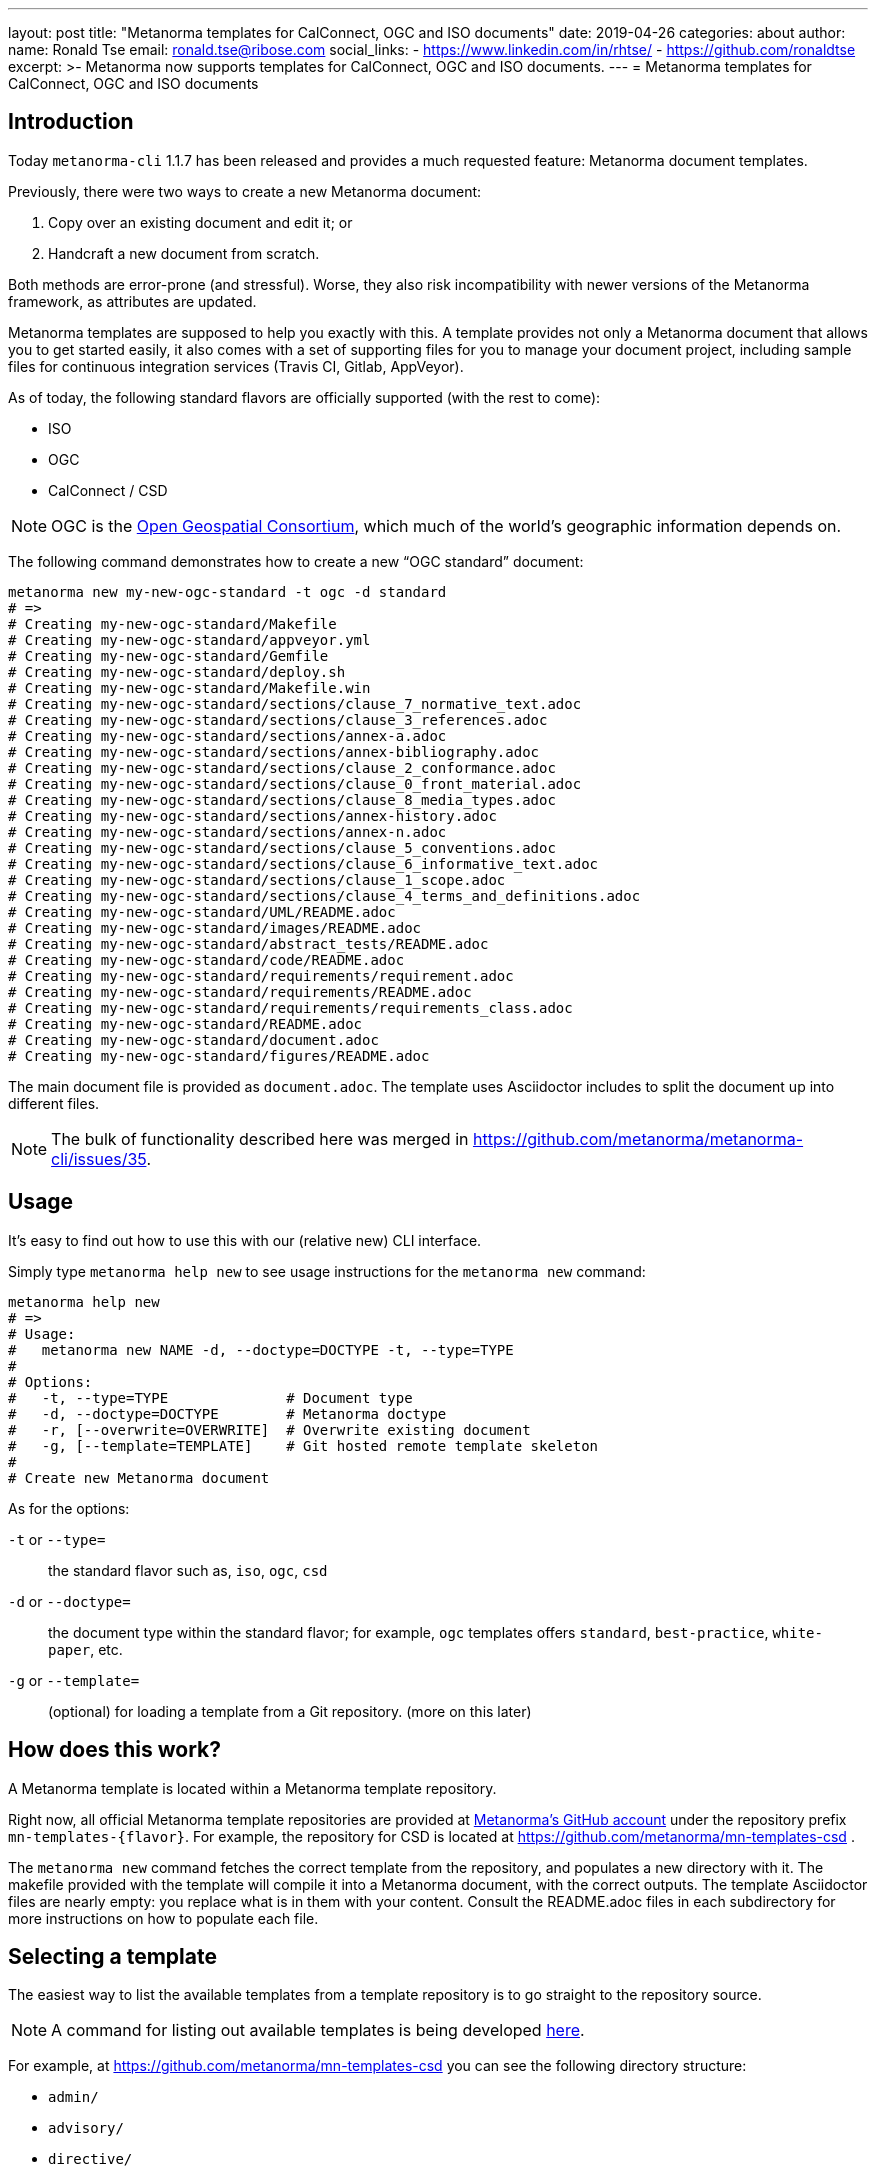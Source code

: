 ---
layout: post
title:  "Metanorma templates for CalConnect, OGC and ISO documents"
date:   2019-04-26
categories: about
author:
  name: Ronald Tse
  email: ronald.tse@ribose.com
  social_links:
    - https://www.linkedin.com/in/rhtse/
    - https://github.com/ronaldtse
excerpt: >-
    Metanorma now supports templates for CalConnect, OGC and ISO documents.
---
= Metanorma templates for CalConnect, OGC and ISO documents

== Introduction

Today `metanorma-cli` 1.1.7 has been released and provides a much requested feature: Metanorma document templates.

Previously, there were two ways to create a new Metanorma document:

. Copy over an existing document and edit it; or
. Handcraft a new document from scratch.

Both methods are error-prone (and stressful). Worse, they also risk incompatibility with newer versions of the Metanorma framework,
as attributes are updated.

Metanorma templates are supposed to help you exactly with this. A template provides not only a Metanorma document
that allows you to get started easily, it also comes with a set of supporting files for you to manage your document project,
including sample files for continuous integration services (Travis CI, Gitlab, AppVeyor).

As of today, the following standard flavors are officially supported (with the rest to come):

* ISO
* OGC
* CalConnect / CSD

NOTE: OGC is the https://www.opengeospatial.org[Open Geospatial Consortium],
which much of the world's geographic information depends on.

The following command demonstrates how to create a new "`OGC standard`" document:

[source,sh]
----
metanorma new my-new-ogc-standard -t ogc -d standard
# =>
# Creating my-new-ogc-standard/Makefile
# Creating my-new-ogc-standard/appveyor.yml
# Creating my-new-ogc-standard/Gemfile
# Creating my-new-ogc-standard/deploy.sh
# Creating my-new-ogc-standard/Makefile.win
# Creating my-new-ogc-standard/sections/clause_7_normative_text.adoc
# Creating my-new-ogc-standard/sections/clause_3_references.adoc
# Creating my-new-ogc-standard/sections/annex-a.adoc
# Creating my-new-ogc-standard/sections/annex-bibliography.adoc
# Creating my-new-ogc-standard/sections/clause_2_conformance.adoc
# Creating my-new-ogc-standard/sections/clause_0_front_material.adoc
# Creating my-new-ogc-standard/sections/clause_8_media_types.adoc
# Creating my-new-ogc-standard/sections/annex-history.adoc
# Creating my-new-ogc-standard/sections/annex-n.adoc
# Creating my-new-ogc-standard/sections/clause_5_conventions.adoc
# Creating my-new-ogc-standard/sections/clause_6_informative_text.adoc
# Creating my-new-ogc-standard/sections/clause_1_scope.adoc
# Creating my-new-ogc-standard/sections/clause_4_terms_and_definitions.adoc
# Creating my-new-ogc-standard/UML/README.adoc
# Creating my-new-ogc-standard/images/README.adoc
# Creating my-new-ogc-standard/abstract_tests/README.adoc
# Creating my-new-ogc-standard/code/README.adoc
# Creating my-new-ogc-standard/requirements/requirement.adoc
# Creating my-new-ogc-standard/requirements/README.adoc
# Creating my-new-ogc-standard/requirements/requirements_class.adoc
# Creating my-new-ogc-standard/README.adoc
# Creating my-new-ogc-standard/document.adoc
# Creating my-new-ogc-standard/figures/README.adoc
----

The main document file is provided as `document.adoc`. The template uses Asciidoctor includes to split the
document up into different files.

NOTE: The bulk of functionality described here was merged in https://github.com/metanorma/metanorma-cli/issues/35.

== Usage

It's easy to find out how to use this with our (relative new) CLI interface.

Simply type `metanorma help new` to see usage instructions for the `metanorma new` command:

[source,sh]
----
metanorma help new
# =>
# Usage:
#   metanorma new NAME -d, --doctype=DOCTYPE -t, --type=TYPE
#
# Options:
#   -t, --type=TYPE              # Document type
#   -d, --doctype=DOCTYPE        # Metanorma doctype
#   -r, [--overwrite=OVERWRITE]  # Overwrite existing document
#   -g, [--template=TEMPLATE]    # Git hosted remote template skeleton
#
# Create new Metanorma document
----

As for the options:

`-t` or `--type=`:: the standard flavor such as, `iso`, `ogc`, `csd`
`-d` or `--doctype=`:: the document type within the standard flavor; for example, `ogc` templates offers `standard`, `best-practice`, `white-paper`, etc.
`-g` or `--template=`:: (optional) for loading a template from a Git repository. (more on this later)


== How does this work?

A Metanorma template is located within a Metanorma template repository.

Right now, all official Metanorma template repositories are provided at https://github.com/metanorma[Metanorma's GitHub account]
under the repository prefix `mn-templates-{flavor}`. For example, the repository for CSD is located at https://github.com/metanorma/mn-templates-csd .

The `metanorma new` command fetches the correct template from the repository, and populates a new directory with it.
The makefile provided with the template will compile it into a Metanorma document, with the correct outputs. The
template Asciidoctor files are nearly empty: you replace what is in them with your content. Consult the README.adoc
files in each subdirectory for more instructions on how to populate each file.

== Selecting a template

The easiest way to list the available templates from a template repository
is to go straight to the repository source.

NOTE: A command for listing out available templates is being
developed https://github.com/metanorma/metanorma-cli/issues/50[here].

For example, at https://github.com/metanorma/mn-templates-csd you can see
the following directory structure:

* `admin/`
* `advisory/`
* `directive/`
* `report/`
* `standard/`

All directories shown here are Metanorma templates: `admin`, `advisory`, `directive`, `report` and `standard`.
Each of these templates takes the directory name as its name, and provides a fully-buildable document within it.

In this template repository, the names of templates match the names of document types at CalConnect.
However, this is not necessary -- one can create a template of any name for any document type.
For example, we could create a separate template for draft directives, for published directives, and for withdrawn directives.

NOTE: The full list of CalConnect document types are provided in
https://standards.calconnect.org/csd/cc-10001.html[CC/DIR 10001:2019].

NOTE: We have not mentioned the `common/` directory, because it is not a template. More on this below.


== Creating from a custom template

For those using private Metanorma standard flavors, you could also host your own Git repository
for your templates, where access control can be performed.

To create documents using custom templates, run the following:

[source,ruby]
----
metanorma new my-new-private-requirement-document \
  -t private-flavor \
  -d special-doctype \
  -g https://gitlab.com/my-account/my-private-mn-template-repo
  # or for SSH:
  # -g git@gitlab.com:my-account/my-private-mn-template-repo.git
----

Here,

`private-flavor`:: represents a private Metanorma standard flavor
`special-doctype`:: represents a specific template provided in your private Metanorma template repository
`https://gitlab.com/my-account/my-private-mn-template-repo`:: represents the location of the private Metanorma template repository. This address represents a Git address; both HTTPS and SSH are supported.


== Structure of a template repository


A template repository is composed of the following structure:

`{template}/`:: a template of the repository, can be named as anything (except the reserved word `common`)

`common/`:: all files under `common` are copied across to a generated template. This is a convenience
feature for template repository managers, to ensure all templates utilize the same common
files, such as continuous integration configuration and scripts, `Makefile` and `Makefile.win`, etc.

`README.adoc`:: (optional) the README of the template repository that describes what templates
are available and how to use them.

`LICENSE`:: (optional) describes the license that applies to these templates (not to documents created from the template)


== Structure of a template

Each template under `{template}/` has the following structure:


`document.adoc`:: this is the main Metanorma file for the document. This is mandatory in every template.

`README.adoc`:: (optional) a README file meant for the generated document per the standard flavor's requirements.

Others:: all other directories and files are allowed in the template directory; they will be faithfully copied
to the generated document.



== Making your own template repository and templates

It is straightforward to create a custom template repository.

. Create a Git repository. e.g. on GitHub, GitLab or your favorite service.

. Create a `common/` directory (feel free to copy the `common/` files from our official template repos)

. Create your first template with a handcrafted (or modified from an existing document)
  in a directory name of your choice, and fill it in.

Users of this template repository just need to specify the `-g` option to indicate where the
repository is to be found when creating a document.

That's it. Happy templating!

